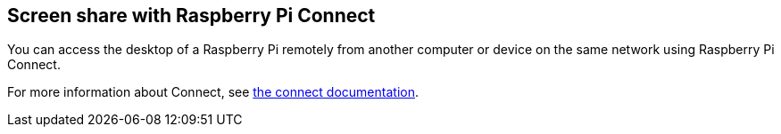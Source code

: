 [[raspberry-pi-connect]]
== Screen share with Raspberry Pi Connect

You can access the desktop of a Raspberry Pi remotely from another computer or device on the same network using Raspberry Pi Connect.

For more information about Connect, see xref:../services/connect.adoc[the connect documentation].
